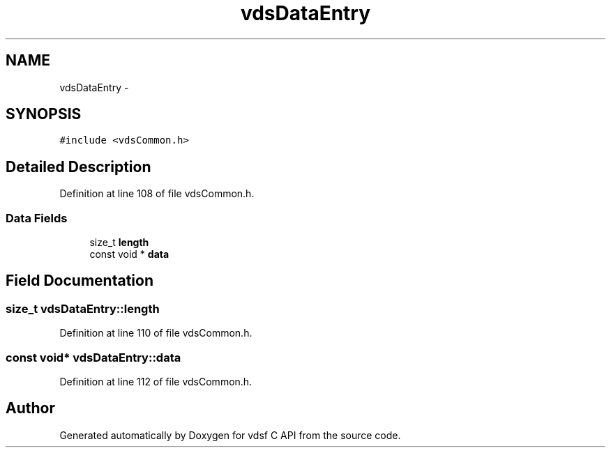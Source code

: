 .TH "vdsDataEntry" 3 "21 Oct 2007" "Version 0.1" "vdsf C API" \" -*- nroff -*-
.ad l
.nh
.SH NAME
vdsDataEntry \- 
.SH SYNOPSIS
.br
.PP
\fC#include <vdsCommon.h>\fP
.PP
.SH "Detailed Description"
.PP 
Definition at line 108 of file vdsCommon.h.
.SS "Data Fields"

.in +1c
.ti -1c
.RI "size_t \fBlength\fP"
.br
.ti -1c
.RI "const void * \fBdata\fP"
.br
.in -1c
.SH "Field Documentation"
.PP 
.SS "size_t \fBvdsDataEntry::length\fP"
.PP
Definition at line 110 of file vdsCommon.h.
.SS "const void* \fBvdsDataEntry::data\fP"
.PP
Definition at line 112 of file vdsCommon.h.

.SH "Author"
.PP 
Generated automatically by Doxygen for vdsf C API from the source code.
